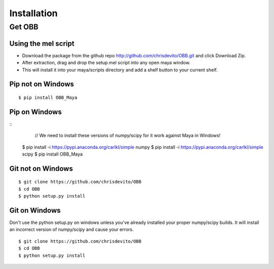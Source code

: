 ============
Installation
============

Get OBB
========

Using the mel script
---------------------
- Download the package from the github repo http://github.com/chrisdevito/OBB.git and click Download Zip.
- After extraction, drag and drop the setup.mel script into any open maya window.
- This will install it into your maya/scripts directory and add a shelf button to your current shelf.

Pip not on Windows
------------------
::

    $ pip install OBB_Maya

Pip on Windows
---------------
::
	// We need to install these versions of numpy/scipy for it work against Maya in Windows!
    $ pip install -i https://pypi.anaconda.org/carlkl/simple numpy
    $ pip install -i https://pypi.anaconda.org/carlkl/simple scipy
    $ pip install OBB_Maya

Git not on Windows
--------------------
::

    $ git clone https://github.com/chrisdevito/OBB
    $ cd OBB
    $ python setup.py install

Git on Windows
---------------
Don't use the python setup.py on windows unless you've already installed your proper numpy/scipy builds.
It will install an incorrect version of numpy/scipy and cause your errors.

::

    $ git clone https://github.com/chrisdevito/OBB
    $ cd OBB
    $ python setup.py install